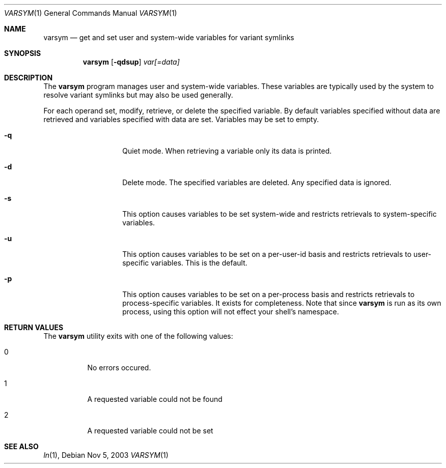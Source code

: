 .\" Copyright (c) 2003 Matthew Dillon <dillon@backplane.com>
.\" All rights reserved.
.\"
.\" Redistribution and use in source and binary forms, with or without
.\" modification, are permitted provided that the following conditions
.\" are met:
.\" 1. Redistributions of source code must retain the above copyright
.\"    notice, this list of conditions and the following disclaimer.
.\" 2. Redistributions in binary form must reproduce the above copyright
.\"    notice, this list of conditions and the following disclaimer in the
.\"    documentation and/or other materials provided with the distribution.
.\"
.\" THIS SOFTWARE IS PROVIDED BY THE AUTHOR AND CONTRIBUTORS ``AS IS'' AND
.\" ANY EXPRESS OR IMPLIED WARRANTIES, INCLUDING, BUT NOT LIMITED TO, THE
.\" IMPLIED WARRANTIES OF MERCHANTABILITY AND FITNESS FOR A PARTICULAR PURPOSE
.\" ARE DISCLAIMED.  IN NO EVENT SHALL THE AUTHOR OR CONTRIBUTORS BE LIABLE
.\" FOR ANY DIRECT, INDIRECT, INCIDENTAL, SPECIAL, EXEMPLARY, OR CONSEQUENTIAL
.\" DAMAGES (INCLUDING, BUT NOT LIMITED TO, PROCUREMENT OF SUBSTITUTE GOODS
.\" OR SERVICES; LOSS OF USE, DATA, OR PROFITS; OR BUSINESS INTERRUPTION)
.\" HOWEVER CAUSED AND ON ANY THEORY OF LIABILITY, WHETHER IN CONTRACT, STRICT
.\" LIABILITY, OR TORT (INCLUDING NEGLIGENCE OR OTHERWISE) ARISING IN ANY WAY
.\" OUT OF THE USE OF THIS SOFTWARE, EVEN IF ADVISED OF THE POSSIBILITY OF
.\" SUCH DAMAGE.
.\"
.\" $DragonFly: src/bin/varsym/varsym.1,v 1.1 2003/11/05 23:29:37 dillon Exp $
.\"
.Dd Nov 5, 2003
.Dt VARSYM 1
.Os
.Sh NAME
.Nm varsym
.Nd get and set user and system-wide variables for variant symlinks
.Sh SYNOPSIS
.Nm
.Op Fl qdsup
.Ar var[=data]
.Sh DESCRIPTION
The
.Nm
program manages user and system-wide variables.  These variables are typically
used by the system to resolve variant symlinks but may also be used generally.
.Pp
For each operand set, modify, retrieve, or delete the specified variable.
By default variables specified without data are retrieved and variables
specified with data are set.  Variables may be set to empty.
.Bl -tag -width Ar
.It Fl q
Quiet mode.  When retrieving a variable only its data is printed.
.It Fl d
Delete mode.  The specified variables are deleted.  Any specified data is
ignored.
.It Fl s
This option causes variables to be set system-wide and restricts retrievals
to system-specific variables.
.It Fl u
This option causes variables to be set on a per-user-id basis and restricts
retrievals to user-specific variables.  This is the default.
.It Fl p
This option causes variables to be set on a per-process basis and restricts
retrievals to process-specific variables.  It exists for completeness.  Note
that since
.Nm
is run as its own process, using this option will not effect your shell's
namespace.
.El
.Sh RETURN VALUES
The
.Nm
utility exits with one of the following values:
.Bl -tag -width Ds
.It 0
No errors occured.
.It 1
A requested variable could not be found
.It 2
A requested variable could not be set
.El
.Sh SEE ALSO
.Xr ln 1 ,
